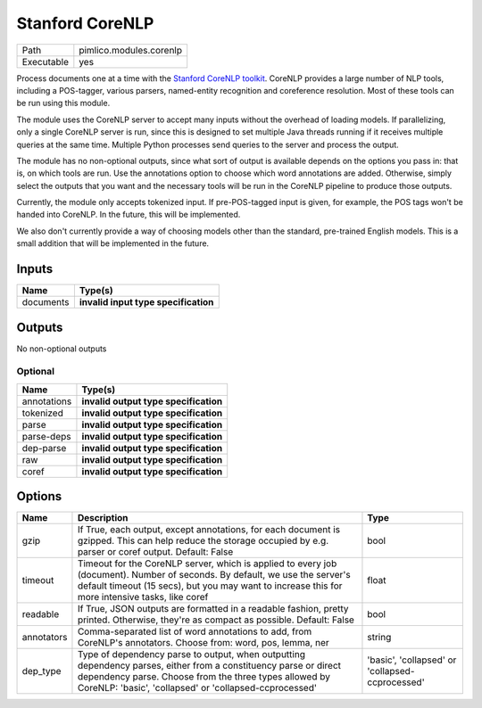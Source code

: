 Stanford CoreNLP
~~~~~~~~~~~~~~~~

.. py:module:: pimlico.modules.corenlp

+------------+-------------------------+
| Path       | pimlico.modules.corenlp |
+------------+-------------------------+
| Executable | yes                     |
+------------+-------------------------+

Process documents one at a time with the `Stanford CoreNLP toolkit <http://stanfordnlp.github.io/CoreNLP/>`_.
CoreNLP provides a large number of NLP tools, including a POS-tagger, various parsers, named-entity recognition
and coreference resolution. Most of these tools can be run using this module.

The module uses the CoreNLP server to accept many inputs without the overhead of loading models.
If parallelizing, only a single CoreNLP server is run, since this is designed to set multiple Java threads running
if it receives multiple queries at the same time. Multiple Python processes send queries to the server and
process the output.

The module has no non-optional outputs, since what sort of output is available depends on the options you pass in:
that is, on which tools are run. Use the annotations option to choose which word annotations are added.
Otherwise, simply select the outputs that you want and the necessary tools will be run in the CoreNLP pipeline
to produce those outputs.

Currently, the module only accepts tokenized input. If pre-POS-tagged input is given, for example, the POS
tags won't be handed into CoreNLP. In the future, this will be implemented.

We also don't currently provide a way of choosing models other than the standard, pre-trained English models.
This is a small addition that will be implemented in the future.

.. todo::

   Update to new datatypes system and add test pipelines


Inputs
======

+-----------+--------------------------------------+
| Name      | Type(s)                              |
+===========+======================================+
| documents | **invalid input type specification** |
+-----------+--------------------------------------+

Outputs
=======

No non-optional outputs

Optional
--------

+-------------+---------------------------------------+
| Name        | Type(s)                               |
+=============+=======================================+
| annotations | **invalid output type specification** |
+-------------+---------------------------------------+
| tokenized   | **invalid output type specification** |
+-------------+---------------------------------------+
| parse       | **invalid output type specification** |
+-------------+---------------------------------------+
| parse-deps  | **invalid output type specification** |
+-------------+---------------------------------------+
| dep-parse   | **invalid output type specification** |
+-------------+---------------------------------------+
| raw         | **invalid output type specification** |
+-------------+---------------------------------------+
| coref       | **invalid output type specification** |
+-------------+---------------------------------------+

Options
=======

+------------+-------------------------------------------------------------------------------------------------------------------------------------------------------------------------------------------------------------------------------------+-------------------------------------------------+
| Name       | Description                                                                                                                                                                                                                         | Type                                            |
+============+=====================================================================================================================================================================================================================================+=================================================+
| gzip       | If True, each output, except annotations, for each document is gzipped. This can help reduce the storage occupied by e.g. parser or coref output. Default: False                                                                    | bool                                            |
+------------+-------------------------------------------------------------------------------------------------------------------------------------------------------------------------------------------------------------------------------------+-------------------------------------------------+
| timeout    | Timeout for the CoreNLP server, which is applied to every job (document). Number of seconds. By default, we use the server's default timeout (15 secs), but you may want to increase this for more intensive tasks, like coref      | float                                           |
+------------+-------------------------------------------------------------------------------------------------------------------------------------------------------------------------------------------------------------------------------------+-------------------------------------------------+
| readable   | If True, JSON outputs are formatted in a readable fashion, pretty printed. Otherwise, they're as compact as possible. Default: False                                                                                                | bool                                            |
+------------+-------------------------------------------------------------------------------------------------------------------------------------------------------------------------------------------------------------------------------------+-------------------------------------------------+
| annotators | Comma-separated list of word annotations to add, from CoreNLP's annotators. Choose from: word, pos, lemma, ner                                                                                                                      | string                                          |
+------------+-------------------------------------------------------------------------------------------------------------------------------------------------------------------------------------------------------------------------------------+-------------------------------------------------+
| dep_type   | Type of dependency parse to output, when outputting dependency parses, either from a constituency parse or direct dependency parse. Choose from the three types allowed by CoreNLP: 'basic', 'collapsed' or 'collapsed-ccprocessed' | 'basic', 'collapsed' or 'collapsed-ccprocessed' |
+------------+-------------------------------------------------------------------------------------------------------------------------------------------------------------------------------------------------------------------------------------+-------------------------------------------------+

